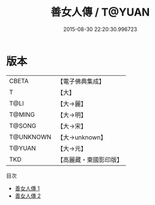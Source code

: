 #+TITLE: 善女人傳 / T@YUAN

#+DATE: 2015-08-30 22:20:30.996723
* 版本
 |     CBETA|【電子佛典集成】|
 |         T|【大】     |
 |      T@LI|【大→麗】   |
 |    T@MING|【大→明】   |
 |    T@SONG|【大→宋】   |
 | T@UNKNOWN|【大→unknown】|
 |    T@YUAN|【大→元】   |
 |       TKD|【高麗藏・東國影印版】|
目次
 - [[file:KR6r0122_001.txt][善女人傳 1]]
 - [[file:KR6r0122_002.txt][善女人傳 2]]
